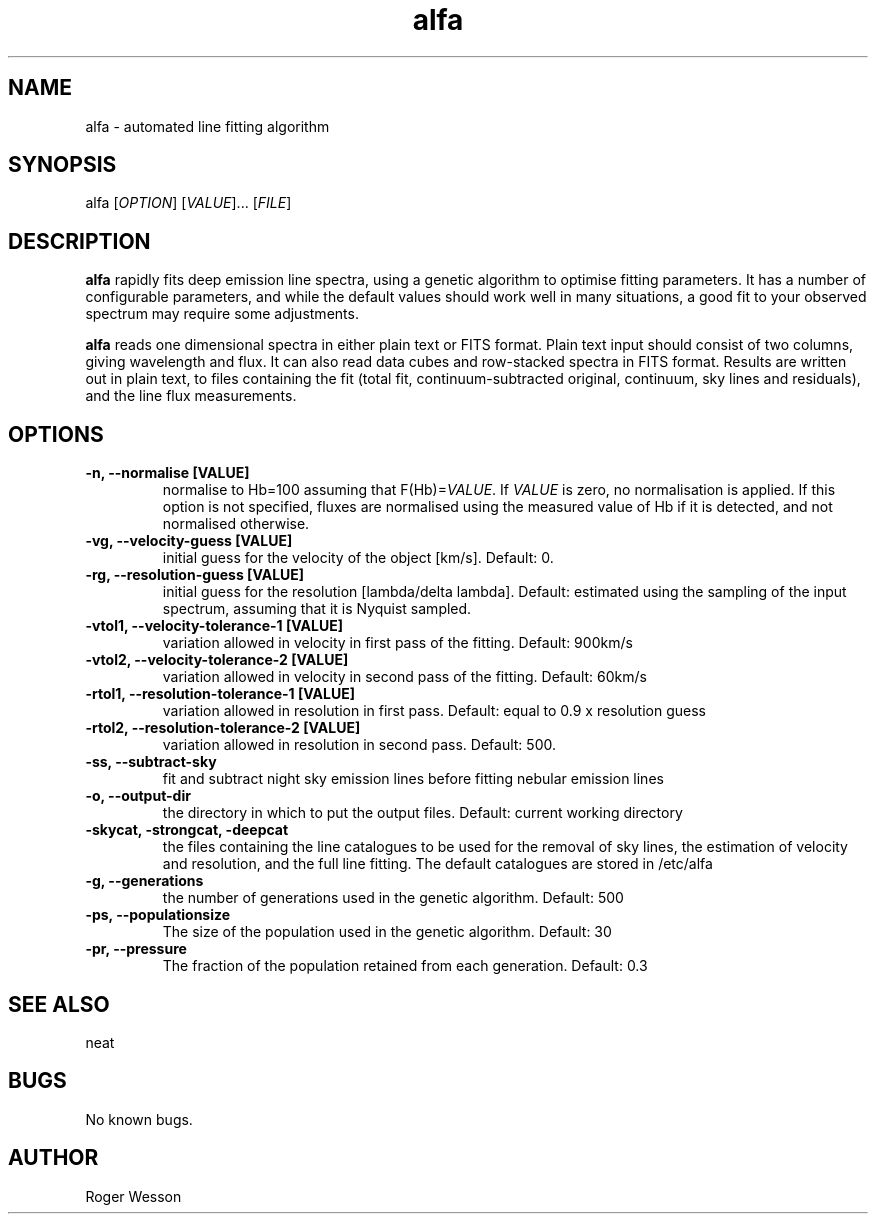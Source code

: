 .\" Manpage for neat.
.TH alfa 1 "22 Apr 2016" "1.0" "alfa man page"
.SH NAME
alfa \- automated line fitting algorithm
.SH SYNOPSIS
alfa [\fIOPTION\fR] [\fIVALUE\fR]... [\fIFILE\fR]
.SH DESCRIPTION
\fBalfa\fR rapidly fits deep emission line spectra, using a genetic algorithm to optimise fitting parameters.  It has a number of configurable parameters, and while the default values should work well in many situations, a good fit to your observed spectrum may require some adjustments.
.PP
\fBalfa\fR reads one dimensional spectra in either plain text or FITS format.  Plain text input should consist of two columns, giving wavelength and flux.  It can also read data cubes and row-stacked spectra in FITS format.  Results are written out in plain text, to files containing the fit (total fit, continuum-subtracted original, continuum, sky lines and residuals), and the line flux measurements.
.SH OPTIONS
.TP
.B \-n, \-\-normalise [VALUE]
normalise to Hb=100 assuming that F(Hb)=\fIVALUE\fR.  If \fIVALUE\fR is zero, no normalisation is applied.  If this option is not specified, fluxes are normalised using the measured value of Hb if it is detected, and not normalised otherwise.
.TP
.B \-vg, \-\-velocity\-guess [VALUE]
initial guess for the velocity of the object [km/s]. Default: 0.
.TP
.B \-rg, \-\-resolution\-guess [VALUE]
initial guess for the resolution [lambda/delta lambda]. Default: estimated using the sampling of the input spectrum, assuming that it is Nyquist sampled.
.TP
.B \-vtol1, \-\-velocity\-tolerance\-1 [VALUE]
variation allowed in velocity in first pass of the fitting. Default: 900km/s
.TP
.B \-vtol2, \-\-velocity\-tolerance\-2 [VALUE]
variation allowed in velocity in second pass of the fitting. Default: 60km/s
.TP
.B \-rtol1, \-\-resolution\-tolerance\-1 [VALUE]
variation allowed in resolution in first pass. Default: equal to 0.9 x resolution guess
.TP
.B \-rtol2, \-\-resolution\-tolerance\-2 [VALUE]
variation allowed in resolution in second pass. Default: 500.
.TP
.B \-ss, \-\-subtract\-sky
fit and subtract night sky emission lines before fitting nebular emission lines
.TP
.B \-o, \-\-output\-dir
the directory in which to put the output files. Default: current working directory
.TP
.B \-skycat, \-strongcat, \-deepcat
the files containing the line catalogues to be used for the removal of sky lines, the estimation of velocity and resolution, and the full line fitting.  The default catalogues are stored in /etc/alfa
.TP
.B \-g, \-\-generations
the number of generations used in the genetic algorithm. Default: 500
.TP
.B \-ps, \-\-populationsize
The size of the population used in the genetic algorithm. Default: 30
.TP
.B \-pr, \-\-pressure
The fraction of the population retained from each generation. Default: 0.3
.SH SEE ALSO
neat
.SH BUGS
No known bugs.
.SH AUTHOR
Roger Wesson
